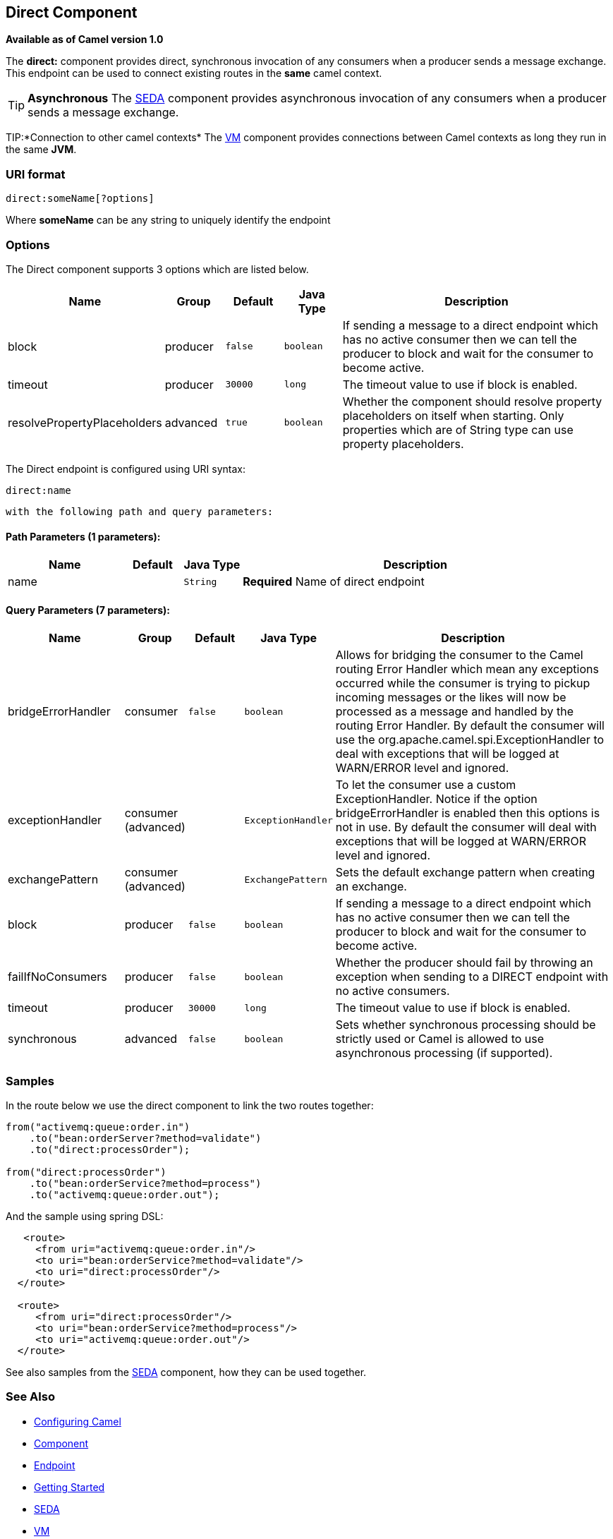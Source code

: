 ## Direct Component

*Available as of Camel version 1.0*

The *direct:* component provides direct, synchronous invocation of any
consumers when a producer sends a message exchange. +
 This endpoint can be used to connect existing routes in the *same*
camel context.

TIP: *Asynchronous*
The link:seda.html[SEDA] component provides asynchronous invocation of
any consumers when a producer sends a message exchange.

TIP:*Connection to other camel contexts*
The link:vm.html[VM] component provides connections between Camel
contexts as long they run in the same *JVM*.

### URI format

[source,text]
-------------------------
direct:someName[?options]
-------------------------

Where *someName* can be any string to uniquely identify the endpoint

### Options



// component options: START
The Direct component supports 3 options which are listed below.



[width="100%",cols="2,1,1m,1m,5",options="header"]
|=======================================================================
| Name | Group | Default | Java Type | Description
| block | producer | false | boolean | If sending a message to a direct endpoint which has no active consumer then we can tell the producer to block and wait for the consumer to become active.
| timeout | producer | 30000 | long | The timeout value to use if block is enabled.
| resolvePropertyPlaceholders | advanced | true | boolean | Whether the component should resolve property placeholders on itself when starting. Only properties which are of String type can use property placeholders.
|=======================================================================
// component options: END




// endpoint options: START
The Direct endpoint is configured using URI syntax:

    direct:name

  with the following path and query parameters:

#### Path Parameters (1 parameters):

[width="100%",cols="2,1,1m,6",options="header"]
|=======================================================================
| Name | Default | Java Type | Description
| name |  | String | *Required* Name of direct endpoint
|=======================================================================

#### Query Parameters (7 parameters):

[width="100%",cols="2,1,1m,1m,5",options="header"]
|=======================================================================
| Name | Group | Default | Java Type | Description
| bridgeErrorHandler | consumer | false | boolean | Allows for bridging the consumer to the Camel routing Error Handler which mean any exceptions occurred while the consumer is trying to pickup incoming messages or the likes will now be processed as a message and handled by the routing Error Handler. By default the consumer will use the org.apache.camel.spi.ExceptionHandler to deal with exceptions that will be logged at WARN/ERROR level and ignored.
| exceptionHandler | consumer (advanced) |  | ExceptionHandler | To let the consumer use a custom ExceptionHandler. Notice if the option bridgeErrorHandler is enabled then this options is not in use. By default the consumer will deal with exceptions that will be logged at WARN/ERROR level and ignored.
| exchangePattern | consumer (advanced) |  | ExchangePattern | Sets the default exchange pattern when creating an exchange.
| block | producer | false | boolean | If sending a message to a direct endpoint which has no active consumer then we can tell the producer to block and wait for the consumer to become active.
| failIfNoConsumers | producer | false | boolean | Whether the producer should fail by throwing an exception when sending to a DIRECT endpoint with no active consumers.
| timeout | producer | 30000 | long | The timeout value to use if block is enabled.
| synchronous | advanced | false | boolean | Sets whether synchronous processing should be strictly used or Camel is allowed to use asynchronous processing (if supported).
|=======================================================================
// endpoint options: END


### Samples

In the route below we use the direct component to link the two routes
together:

[source,java]
-------------------------------------------
from("activemq:queue:order.in")
    .to("bean:orderServer?method=validate")
    .to("direct:processOrder");

from("direct:processOrder")
    .to("bean:orderService?method=process")
    .to("activemq:queue:order.out");
-------------------------------------------

And the sample using spring DSL:

[source,xml]
--------------------------------------------------
   <route>
     <from uri="activemq:queue:order.in"/>
     <to uri="bean:orderService?method=validate"/>
     <to uri="direct:processOrder"/>
  </route>

  <route>
     <from uri="direct:processOrder"/>
     <to uri="bean:orderService?method=process"/>
     <to uri="activemq:queue:order.out"/>
  </route>    
--------------------------------------------------

See also samples from the link:seda.html[SEDA] component, how they can
be used together.

### See Also

* link:configuring-camel.html[Configuring Camel]
* link:component.html[Component]
* link:endpoint.html[Endpoint]
* link:getting-started.html[Getting Started]
* link:seda.html[SEDA]
* link:vm.html[VM]

